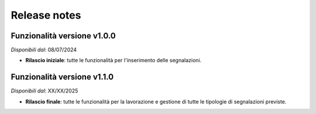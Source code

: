 Release notes
=============

Funzionalità versione v1.0.0
~~~~~~~~~~~~~~~~~~~~~~~~~~~~

*Disponibili dal*: 08/07/2024

- **Rilascio iniziale**: tutte le funzionalità per l'inserimento delle segnalazioni.

Funzionalità versione v1.1.0
~~~~~~~~~~~~~~~~~~~~~~~~~~~~

*Disponibili dal*: XX/XX/2025

- **Rilascio finale**: tutte le funzionalità per la lavorazione e gestione di tutte le tipologie di segnalazioni previste.